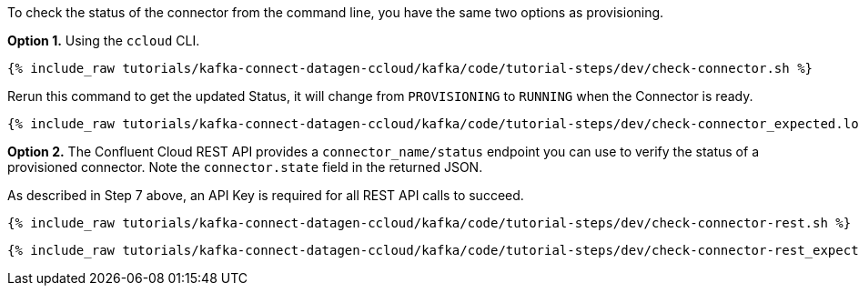 To check the status of the connector from the command line, you have the same two options as provisioning.

*Option 1.* Using the `ccloud` CLI.

+++++
<pre class="snippet"><code class="shell">{% include_raw tutorials/kafka-connect-datagen-ccloud/kafka/code/tutorial-steps/dev/check-connector.sh %}</code></pre>
+++++

Rerun this command to get the updated Status, it will change from `PROVISIONING` to `RUNNING` when the Connector is ready.

+++++
<pre class="snippet"><code class="shell">{% include_raw tutorials/kafka-connect-datagen-ccloud/kafka/code/tutorial-steps/dev/check-connector_expected.log %}</code></pre>
+++++

*Option 2.* The Confluent Cloud REST API provides a `connector_name/status` endpoint you can use to verify the status of a provisioned connector. Note the `connector.state` field in the returned JSON.

As described in Step 7 above, an API Key is required for all REST API calls to succeed.

+++++
<pre class="snippet"><code class="shell">{% include_raw tutorials/kafka-connect-datagen-ccloud/kafka/code/tutorial-steps/dev/check-connector-rest.sh %}</code></pre>
+++++

+++++
<pre class="snippet"><code class="shell">{% include_raw tutorials/kafka-connect-datagen-ccloud/kafka/code/tutorial-steps/dev/check-connector-rest_expected.log %}</code></pre>
+++++
